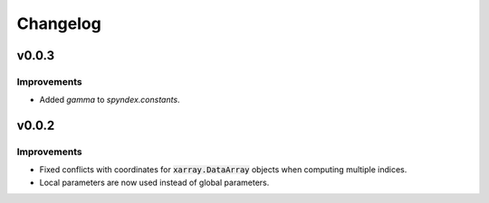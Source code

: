 Changelog
=========

v0.0.3
------

Improvements
~~~~~~~~~~~~

- Added `gamma` to `spyndex.constants`. 

v0.0.2
------

Improvements
~~~~~~~~~~~~

- Fixed conflicts with coordinates for :code:`xarray.DataArray` objects when computing multiple indices.
- Local parameters are now used instead of global parameters.